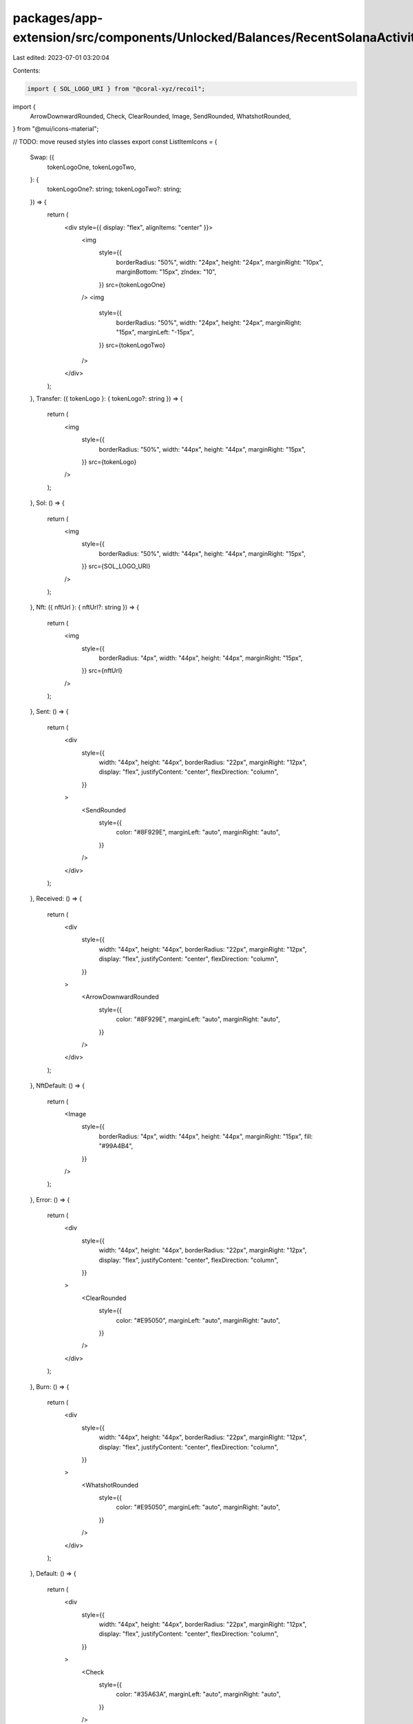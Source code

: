 packages/app-extension/src/components/Unlocked/Balances/RecentSolanaActivity/Icons.tsx
======================================================================================

Last edited: 2023-07-01 03:20:04

Contents:

.. code-block:: tsx

    import { SOL_LOGO_URI } from "@coral-xyz/recoil";
import {
  ArrowDownwardRounded,
  Check,
  ClearRounded,
  Image,
  SendRounded,
  WhatshotRounded,
} from "@mui/icons-material";

// TODO: move reused styles into classes
export const ListItemIcons = {
  Swap: ({
    tokenLogoOne,
    tokenLogoTwo,
  }: {
    tokenLogoOne?: string;
    tokenLogoTwo?: string;
  }) => {
    return (
      <div style={{ display: "flex", alignItems: "center" }}>
        <img
          style={{
            borderRadius: "50%",
            width: "24px",
            height: "24px",
            marginRight: "10px",
            marginBottom: "15px",
            zIndex: "10",
          }}
          src={tokenLogoOne}
        />
        <img
          style={{
            borderRadius: "50%",
            width: "24px",
            height: "24px",
            marginRight: "15px",
            marginLeft: "-15px",
          }}
          src={tokenLogoTwo}
        />
      </div>
    );
  },
  Transfer: ({ tokenLogo }: { tokenLogo?: string }) => {
    return (
      <img
        style={{
          borderRadius: "50%",
          width: "44px",
          height: "44px",
          marginRight: "15px",
        }}
        src={tokenLogo}
      />
    );
  },
  Sol: () => {
    return (
      <img
        style={{
          borderRadius: "50%",
          width: "44px",
          height: "44px",
          marginRight: "15px",
        }}
        src={SOL_LOGO_URI}
      />
    );
  },
  Nft: ({ nftUrl }: { nftUrl?: string }) => {
    return (
      <img
        style={{
          borderRadius: "4px",
          width: "44px",
          height: "44px",
          marginRight: "15px",
        }}
        src={nftUrl}
      />
    );
  },
  Sent: () => {
    return (
      <div
        style={{
          width: "44px",
          height: "44px",
          borderRadius: "22px",
          marginRight: "12px",
          display: "flex",
          justifyContent: "center",
          flexDirection: "column",
        }}
      >
        <SendRounded
          style={{
            color: "#8F929E",
            marginLeft: "auto",
            marginRight: "auto",
          }}
        />
      </div>
    );
  },
  Received: () => {
    return (
      <div
        style={{
          width: "44px",
          height: "44px",
          borderRadius: "22px",
          marginRight: "12px",
          display: "flex",
          justifyContent: "center",
          flexDirection: "column",
        }}
      >
        <ArrowDownwardRounded
          style={{
            color: "#8F929E",
            marginLeft: "auto",
            marginRight: "auto",
          }}
        />
      </div>
    );
  },
  NftDefault: () => {
    return (
      <Image
        style={{
          borderRadius: "4px",
          width: "44px",
          height: "44px",
          marginRight: "15px",
          fill: "#99A4B4",
        }}
      />
    );
  },
  Error: () => {
    return (
      <div
        style={{
          width: "44px",
          height: "44px",
          borderRadius: "22px",
          marginRight: "12px",
          display: "flex",
          justifyContent: "center",
          flexDirection: "column",
        }}
      >
        <ClearRounded
          style={{
            color: "#E95050",
            marginLeft: "auto",
            marginRight: "auto",
          }}
        />
      </div>
    );
  },
  Burn: () => {
    return (
      <div
        style={{
          width: "44px",
          height: "44px",
          borderRadius: "22px",
          marginRight: "12px",
          display: "flex",
          justifyContent: "center",
          flexDirection: "column",
        }}
      >
        <WhatshotRounded
          style={{
            color: "#E95050",
            marginLeft: "auto",
            marginRight: "auto",
          }}
        />
      </div>
    );
  },
  Default: () => {
    return (
      <div
        style={{
          width: "44px",
          height: "44px",
          borderRadius: "22px",
          marginRight: "12px",
          display: "flex",
          justifyContent: "center",
          flexDirection: "column",
        }}
      >
        <Check
          style={{
            color: "#35A63A",
            marginLeft: "auto",
            marginRight: "auto",
          }}
        />
      </div>
    );
  },
};


